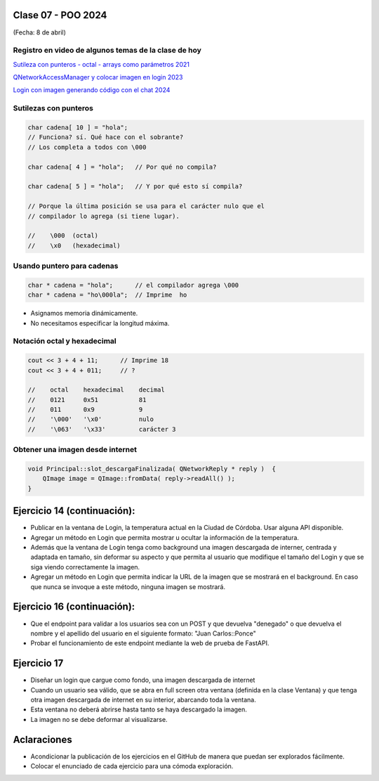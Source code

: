 .. -*- coding: utf-8 -*-

.. _rcs_subversion:

Clase 07 - POO 2024
===================
(Fecha: 8 de abril)


Registro en video de algunos temas de la clase de hoy
^^^^^^^^^^^^^^^^^^^^^^^^^^^^^^^^^^^^^^^^^^^^^^^^^^^^^

`Sutileza con punteros - octal - arrays como parámetros 2021 <https://www.youtube.com/watch?v=XQOBvBVkffM>`_

`QNetworkAccessManager y colocar imagen en login 2023 <https://youtu.be/PFSWwS-RHyI>`_

`Login con imagen generando código con el chat 2024 <https://youtu.be/vVbO58KlNO8>`_






Sutilezas con punteros
^^^^^^^^^^^^^^^^^^^^^^

.. code-block::

	char cadena[ 10 ] = "hola";  
	// Funciona? sí. Qué hace con el sobrante?
	// Los completa a todos con \000

	char cadena[ 4 ] = "hola";   // Por qué no compila?

	char cadena[ 5 ] = "hola";   // Y por qué esto sí compila?

	// Porque la última posición se usa para el carácter nulo que el
	// compilador lo agrega (si tiene lugar).

	//    \000  (octal)
	//    \x0   (hexadecimal)    

Usando puntero para cadenas
^^^^^^^^^^^^^^^^^^^^^^^^^^^

.. code-block::

	char * cadena = "hola";      // el compilador agrega \000
	char * cadena = "ho\000la";  // Imprime  ho

- Asignamos memoria dinámicamente.
- No necesitamos especificar la longitud máxima.

Notación octal y hexadecimal
^^^^^^^^^^^^^^^^^^^^^^^^^^^^

.. code-block::

	cout << 3 + 4 + 11;      // Imprime 18
	cout << 3 + 4 + 011;     // ?

	//    octal    hexadecimal    decimal
	//    0121     0x51           81
	//    011      0x9            9
	//    '\000'   '\x0'          nulo
	//    '\063'   '\x33'         carácter 3




Obtener una imagen desde internet
^^^^^^^^^^^^^^^^^^^^^^^^^^^^^^^^^

.. code-block::

	void Principal::slot_descargaFinalizada( QNetworkReply * reply )  {
	    QImage image = QImage::fromData( reply->readAll() );
	}



Ejercicio 14 (continuación):
============================

- Publicar en la ventana de Login, la temperatura actual en la Ciudad de Córdoba. Usar alguna API disponible.
- Agregar un método en Login que permita mostrar u ocultar la información de la temperatura.
- Además que la ventana de Login tenga como background una imagen descargada de interner, centrada y adaptada en tamaño, sin deformar su aspecto y que permita al usuario que modifique el tamaño del Login y que se siga viendo correctamente la imagen.
- Agregar un método en Login que permita indicar la URL de la imagen que se mostrará en el background. En caso que nunca se invoque a este método, ninguna imagen se mostrará.


Ejercicio 16 (continuación):
============================

- Que el endpoint para validar a los usuarios sea con un POST y que devuelva "denegado" o que devuelva el nombre y el apellido del usuario en el siguiente formato: "Juan Carlos::Ponce"
- Probar el funcionamiento de este endpoint mediante la web de prueba de FastAPI.



Ejercicio 17
============

- Diseñar un login que cargue como fondo, una imagen descargada de internet
- Cuando un usuario sea válido, que se abra en full screen otra ventana (definida en la clase Ventana) y que tenga otra imagen descargada de internet en su interior, abarcando toda la ventana.
- Esta ventana no deberá abrirse hasta tanto se haya descargado la imagen.
- La imagen no se debe deformar al visualizarse.


Aclaraciones
============

- Acondicionar la publicación de los ejercicios en el GitHub de manera que puedan ser explorados fácilmente.
- Colocar el enunciado de cada ejercicio para una cómoda exploración.
